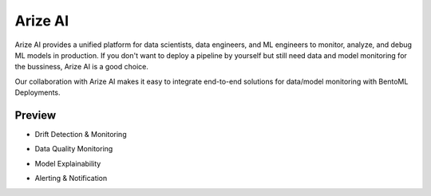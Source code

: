 ========
Arize AI
========

Arize AI provides a unified platform for data scientists, data engineers, and ML engineers to monitor, analyze, and debug ML models in production.
If you don't want to deploy a pipeline by yourself but still need data and model monitoring for the bussiness, Arize AI is a good choice.

Our collaboration with Arize AI makes it easy to integrate end-to-end solutions for data/model monitoring with BentoML Deployments.


.. seealso::
   
   :ref:`The Arize section under the monitoring guide <guides/monitoring:Plugins and Third-party Monitoring Data Collectors>` demonstrates how to use the integration.


Preview
~~~~~~~

* Drift Detection & Monitoring

.. image:: ../_static/img/arize_drift_monitoring.png
   :width: 100%
   :alt: Arize Drift Monitoring

* Data Quality Monitoring

.. image:: ../_static/img/arize_data_quality_monitoring.png
   :width: 100%
   :alt: Arize Data Quality Monitoring

* Model Explainability

.. image:: ../_static/img/arize_model_explainability.png
   :width: 100%
   :alt: Arize Model Explainability

* Alerting & Notification

.. image:: ../_static/img/arize_alerting.png
   :width: 100%
   :alt: Arize Alerting
